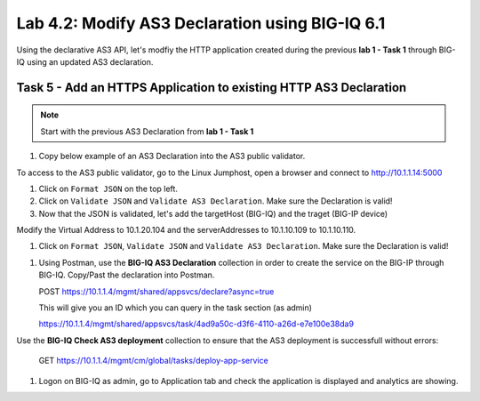 Lab 4.2: Modify AS3 Declaration using BIG-IQ 6.1
------------------------------------------------

Using the declarative AS3 API, let's modfiy the HTTP application created during the previous **lab 1 - Task 1** through BIG-IQ using an updated AS3 declaration.

Task 5 - Add an HTTPS Application to existing HTTP AS3 Declaration
~~~~~~~~~~~~~~~~~~~~~~~~~~~~~~~~~~~~~~~~~~~~~~~~~~~~~~~~~~~~~~~~~~

.. note:: Start with the previous AS3 Declaration from **lab 1 - Task 1**

#. Copy below example of an AS3 Declaration into the AS3 public validator.

.. code-block:: yaml
   :linenos:
   :emphasize-lines: 18,35,36,53,56

   "MyWebApp6": {
           "class": "Application",
           "template": "https",
           "statsProfile": {
               "class": "Analytics_Profile",
               "collectedStatsInternalLogging": true,
               "collectedStatsExternalLogging": false,
               "capturedTrafficInternalLogging": false,
               "capturedTrafficExternalLogging": true,
               "collectPageLoadTime": true,
               "collectClientSideStatistics": true,
               "collectResponseCode": true,
               "sessionCookieSecurity": "ssl-only"
           },
           "serviceMain": {
               "class": "Service_HTTPS",
               "virtualAddresses": [
                   "<virtual>"
               ],
               "pool": "web_pool",
               "profileAnalytics": {
                   "use": "statsProfile"
               },
               "serverTLS": "webtls"
           },
           "web_pool": {
               "class": "Pool",
               "monitors": [
                   "http"
               ],
               "members": [
                   {
                       "servicePort": 80,
                       "serverAddresses": [
                           "<node9>",
                           "<node10>"
                       ]
                   }
               ]
           },
           "webtls": {
               "class": "TLS_Server",
               "certificates": [
                   {
                       "certificate": "webcert"
                   }
               ]
           },
           "webcert": {
               "class": "Certificate",
               "certificate": {
                   "bigip": "<cert>"
               },
               "privateKey": {
                   "bigip": "<key>"
               }
           }
       }

To access to the AS3 public validator, go to the Linux Jumphost, open a browser and connect to http://10.1.1.14:5000

#. Click on ``Format JSON`` on the top left.

#. Click on ``Validate JSON`` and ``Validate AS3 Declaration``. Make sure the Declaration is valid!

#. Now that the JSON is validated, let's add the targetHost (BIG-IQ) and the traget (BIG-IP device)

Modify the Virtual Address to 10.1.20.104 and the serverAddresses to 10.1.10.109 to 10.1.10.110.

#. Click on  ``Format JSON``, ``Validate JSON`` and ``Validate AS3 Declaration``. Make sure the Declaration is valid!

|lab-2-1|

#. Using Postman, use the **BIG-IQ AS3 Declaration** collection in order to create the service on the BIG-IP through BIG-IQ. Copy/Past the declaration into Postman.

   POST https://10.1.1.4/mgmt/shared/appsvcs/declare?async=true

   This will give you an ID which you can query in the task section (as admin)
   
   https://10.1.1.4/mgmt/shared/appsvcs/task/4ad9a50c-d3f6-4110-a26d-e7e100e38da9

Use the **BIG-IQ Check AS3 deployment** collection to ensure that the AS3 deployment is successfull without errors: 

   GET https://10.1.1.4/mgmt/cm/global/tasks/deploy-app-service

#. Logon on BIG-IQ as admin, go to Application tab and check the application is displayed and analytics are showing.


.. |lab-2-1| image:: images/lab-2-1.png
   :scale: 80%
